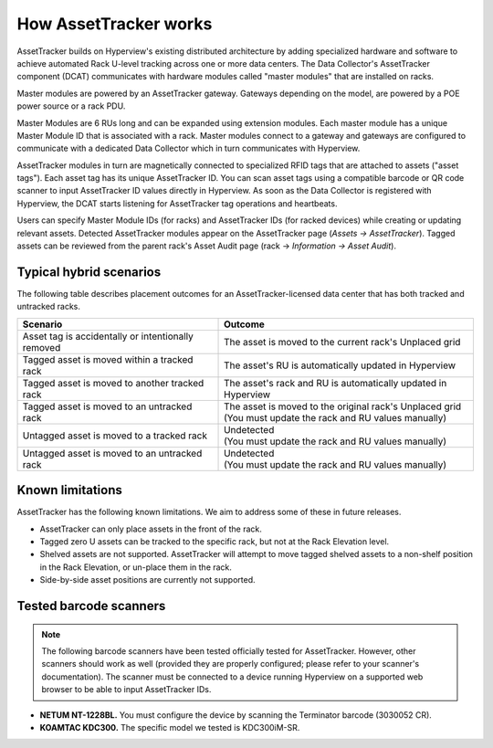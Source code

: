 .. _How-assettracker-works-doc:

**********************
How AssetTracker works
**********************

AssetTracker builds on Hyperview's existing distributed architecture by adding specialized hardware and software to achieve automated Rack U-level tracking across one or more data centers. The Data Collector's AssetTracker component (DCAT) communicates with hardware modules called "master modules" that are installed on racks.

.. image:: ../media/AT-diagram3.png
   :width: 1004px
   :alt: AssetTracker deployment diagram 3

Master modules are powered by an AssetTracker gateway. Gateways depending on the model, are powered by a POE power source or a rack PDU.

Master Modules are 6 RUs long and can be expanded using extension modules. Each master module has a unique Master Module ID that is associated with a rack. Master modules connect to a gateway and gateways are configured to communicate with a dedicated Data Collector which in turn communicates with Hyperview.

.. image:: ../media/AT-diagram1.png
   :width: 1920px
   :alt: AssetTracker deployment diagram 1

AssetTracker modules in turn are magnetically connected to specialized RFID tags that are attached to assets ("asset tags"). Each asset tag has its unique AssetTracker ID. You can scan asset tags using a compatible barcode or QR code scanner to input AssetTracker ID values directly in Hyperview. As soon as the Data Collector is registered with Hyperview, the DCAT starts listening for AssetTracker tag operations and heartbeats.

Users can specify Master Module IDs (for racks) and AssetTracker IDs (for racked devices) while creating or updating relevant assets. Detected AssetTracker modules appear on the AssetTracker page (*Assets → AssetTracker*). Tagged assets can be reviewed from the parent rack's Asset Audit page (rack → *Information → Asset Audit*).

.. image:: ../media/AT-diagram2.png
   :width: 748px
   :alt: AssetTrack deployment diagram 2

========================
Typical hybrid scenarios
========================
The following table describes placement outcomes for an AssetTracker-licensed data center that has both tracked and untracked racks.

+---------------------------------------------------------+----------------------------------------------------------------------------------------------------------+
| Scenario                                                | Outcome                                                                                                  |
+=========================================================+==========================================================================================================+
| Asset tag is accidentally or intentionally removed      | The asset is moved to the current rack's Unplaced grid                                                   |
+---------------------------------------------------------+----------------------------------------------------------------------------------------------------------+
| Tagged asset is moved within a tracked rack             | The asset's RU is automatically updated in Hyperview                                                     |
+---------------------------------------------------------+----------------------------------------------------------------------------------------------------------+
| Tagged asset is moved to another tracked rack           | The asset's rack and RU is automatically updated in Hyperview                                            |
+---------------------------------------------------------+----------------------------------------------------------------------------------------------------------+
| Tagged asset is moved to an untracked rack              | | The asset is moved to the original rack's Unplaced grid                                                |
|                                                         | | (You must update the rack and RU values manually)                                                      |
+---------------------------------------------------------+----------------------------------------------------------------------------------------------------------+
| Untagged asset is moved to a tracked rack               | | Undetected                                                                                             |
|                                                         | | (You must update the rack and RU values manually)                                                      |
+---------------------------------------------------------+----------------------------------------------------------------------------------------------------------+
| Untagged asset is moved to an untracked rack            | | Undetected                                                                                             |
|                                                         | | (You must update the rack and RU values manually)                                                      |
+---------------------------------------------------------+----------------------------------------------------------------------------------------------------------+

=================
Known limitations
=================
AssetTracker has the following known limitations. We aim to address some of these in future releases.

* AssetTracker can only place assets in the front of the rack.
* Tagged zero U assets can be tracked to the specific rack, but not at the Rack Elevation level.
* Shelved assets are not supported. AssetTracker will attempt to move tagged shelved assets to a non-shelf position in the Rack Elevation, or un-place them in the rack.
* Side-by-side asset positions are currently not supported.

=======================
Tested barcode scanners
=======================
.. note:: The following barcode scanners have been tested officially tested for AssetTracker. However, other scanners should work as well (provided they are properly configured; please refer to your scanner's documentation). The scanner must be connected to a device running Hyperview on a supported web browser to be able to input AssetTracker IDs.

* **NETUM NT-1228BL.** You must configure the device by scanning the Terminator barcode (3030052 CR).
* **KOAMTAC KDC300.** The specific model we tested is KDC300iM-SR.
